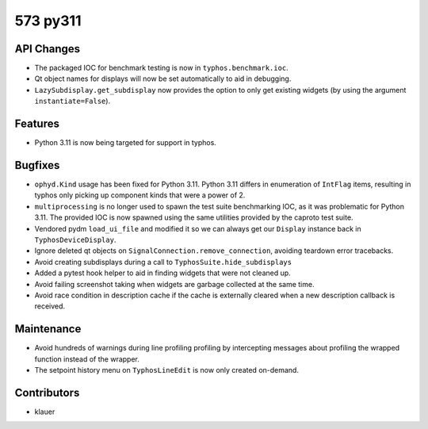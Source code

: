 573 py311
#################

API Changes
-----------
- The packaged IOC for benchmark testing is now in ``typhos.benchmark.ioc``.
- Qt object names for displays will now be set automatically to aid in
  debugging.
- ``LazySubdisplay.get_subdisplay`` now provides the option to only get
  existing widgets (by using the argument ``instantiate=False``).

Features
--------
- Python 3.11 is now being targeted for support in typhos.

Bugfixes
--------
- ``ophyd.Kind`` usage has been fixed for Python 3.11. Python 3.11 differs in
  enumeration of ``IntFlag`` items, resulting in typhos only picking up
  component kinds that were a power of 2.
- ``multiprocessing`` is no longer used to spawn the test suite benchmarking
  IOC, as it was problematic for Python 3.11.  The provided IOC is now spawned
  using the same utilities provided by the caproto test suite.
- Vendored pydm ``load_ui_file`` and modified it so we can always get our
  ``Display`` instance back in ``TyphosDeviceDisplay``.
- Ignore deleted qt objects on ``SignalConnection.remove_connection``, avoiding
  teardown error tracebacks.
- Avoid creating subdisplays during a call to ``TyphosSuite.hide_subdisplays``
- Added a pytest hook helper to aid in finding widgets that were not cleaned
  up.
- Avoid failing screenshot taking when widgets are garbage collected at the
  same time.
- Avoid race condition in description cache if the cache is externally cleared
  when a new description callback is received.

Maintenance
-----------
- Avoid hundreds of warnings during line profiling profiling by intercepting
  messages about profiling the wrapped function instead of the wrapper.
- The setpoint history menu on ``TyphosLineEdit`` is now only created on-demand.

Contributors
------------
- klauer
